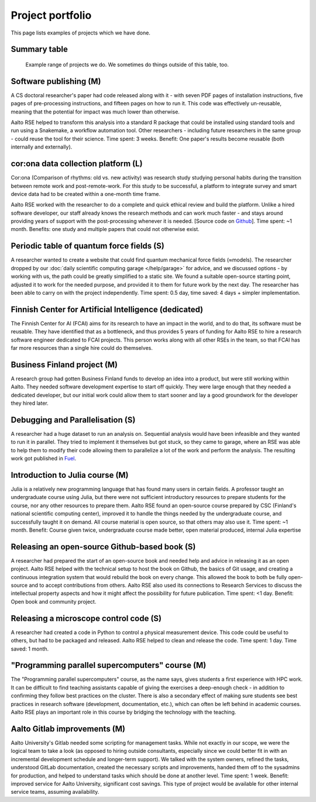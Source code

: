 Project portfolio
=================

This page lists examples of projects which we have done.


Summary table
-------------

.. figure:: https://raw.githubusercontent.com/AaltoSciComp/aaltoscicomp-graphics/master/figures/rse-alignment.png
   :alt: 3x3 table with "programming", "workflows integration", "data"
	 across the top and "help you do it", "do it with you", and
	 "do it for you" along the side.

   Example range of projects we do.  We sometimes do things outside of
   this table, too.


Software publishing (M)
-----------------------

A CS doctoral researcher's paper had code released along with it -
with seven PDF pages of installation instructions, five pages of
pre-processing instructions, and fifteen pages on how to run it.  This
code was effectively un-reusable, meaning that the potential for
impact was much lower than otherwise.

Aalto RSE helped to transform this analysis into a standard R package
that could be installed using standard tools and run using a
Snakemake, a workflow automation tool.  Other researchers - including
future researchers in the same group - could reuse the tool for their
science.  Time spent: 3 weeks.  Benefit: One paper's results become
reusable (both internally and externally).



cor:ona data collection platform (L)
------------------------------------

Cor:ona (Comparison of rhythms: old vs. new activity) was research
study studying personal habits during the transition between remote
work and post-remote-work.  For this study to be successful, a platform
to integrate survey and smart device data had to be created within a
one-month time frame.

Aalto RSE worked with the researcher to do a complete and quick
ethical review and build the platform.  Unlike a hired software
developer, our staff already knows the research methods and can work
much faster - and stays around providing years of support with the
post-processing whenever it is needed. [Source code on 
`Github <https://github.com/digitraceslab/corona_study>`__].  Time spent:
~1 month.  Benefits: one study and multiple papers that could not
otherwise exist.



Periodic table of quantum force fields (S)
------------------------------------------

A researcher wanted to create a website that could find quantum
mechanical force fields (≈models).  The researcher dropped by our
:doc:`daily scientific computing garage </help/garage>` for advice,
and we discussed options - by working with us, the path could be
greatly simplified to a static site.  We found a suitable open-source
starting point, adjusted it to work for the needed purpose, and
provided it to them for future work by the next day.  The researcher
has been able to carry on with the project independently.  Time spent:
0.5 day, time saved: 4 days + simpler implementation.



Finnish Center for Artificial Intelligence (dedicated)
------------------------------------------------------

The Finnish Center for AI (FCAI) aims for its research to have an
impact in the world, and to do that, its software must be reusable.
They have identified that as a bottleneck, and thus provides 5 years
of funding for Aalto RSE to hire a research software engineer
dedicated to FCAI projects.  This person works along with all other
RSEs in the team, so that FCAI has far more resources than a single
hire could do themselves.



Business Finland project (M)
----------------------------

A research group had gotten Business Finland funds to develop an idea
into a product, but were still working within Aalto.  They needed
software development expertise to start off quickly.  They were large
enough that they needed a dedicated developer, but our initial work could
allow them to start sooner and lay a good groundwork for the developer
they hired later.



Debugging and Parallelisation (S)
---------------------------------
A researcher had a huge dataset to run an analysis on. Sequential
analysis would have been infeasible and they wanted to run it in
parallel. They tried to implement it themselves but got stuck, so
they came to garage, where an RSE was able to help them to modify
their code allowing them to parallelize a lot of the work and perform
the analysis. The resulting work got published in `Fuel <https://www.sciencedirect.com/science/article/pii/S0016236122038133>`__.



Introduction to Julia course (M)
--------------------------------

Julia is a relatively new programming language that has found many
users in certain fields.  A professor taught an undergraduate course
using Julia, but there were not sufficient introductory resources to
prepare students for the course, nor any other resources to prepare
them.  Aalto RSE found an open-source course prepared by CSC (Finland's
national scientific computing center), improved it to handle the
things needed by the undergraduate course, and successfully taught it
on demand.  All course material is open source, so that others may
also use it.  Time spent: ~1 month.  Benefit: Course given twice,
undergraduate course made better, open material produced, internal
Julia expertise



Releasing an open-source Github-based book (S)
----------------------------------------------

A researcher had prepared the start of an open-source book and needed
help and advice in releasing it as an open project.  Aalto RSE helped
with the technical setup to host the book on Github, the basics of Git
usage, and creating a continuous integration system that would rebuild
the book on every change.  This allowed the book to both be fully
open-source and to accept contributions from others.  Aalto RSE also
used its connections to Research Services to discuss the intellectual
property aspects and how it might affect the possibility for future
publication. Time spent: <1 day. Benefit: Open book and community
project.



Releasing a microscope control code (S)
---------------------------------------

A researcher had created a code in Python to control a physical
measurement device.  This code could be useful to others, but had to
be packaged and released.  Aalto RSE helped to clean and release the
code.  Time spent: 1 day.  Time saved: 1 month.



"Programming parallel supercomputers" course (M)
------------------------------------------------

The "Programming parallel supercomputers" course, as the name says,
gives students a first experience with HPC work.  It can be difficult
to find teaching assistants capable of giving the exercises a
deep-enough check - in addition to confirming they follow best
practices on the cluster.  There is also a secondary effect of
making sure students see best practices in research software
(development, documentation, etc.), which can often be left behind in
academic courses.  Aalto RSE plays an important role in
this course by bridging the technology with the teaching.



Aalto Gitlab improvements (M)
-----------------------------

Aalto University's Gitlab needed some scripting for management tasks.
While not exactly in our scope, we were the logical team to take a
look (as opposed to hiring outside consultants, especially since we
could better fit in with an incremental development schedule and
longer-term support).  We talked with the system owners, refined the
tasks, understood GitLab documentation, created the necessary scripts
and improvements, handed them off to the sysadmins for production, and
helped to understand tasks which should be done at another level.
Time spent: 1 week.  Benefit: improved service for Aalto University,
significant cost savings.  This type of project would be available for
other internal service teams, assuming availability.
